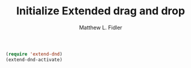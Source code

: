 #+TITLE: Initialize Extended drag and drop
#+AUTHOR: Matthew L. Fidler
#+BEGIN_SRC emacs-lisp
  (require 'extend-dnd)
  (extend-dnd-activate)
#+END_SRC
